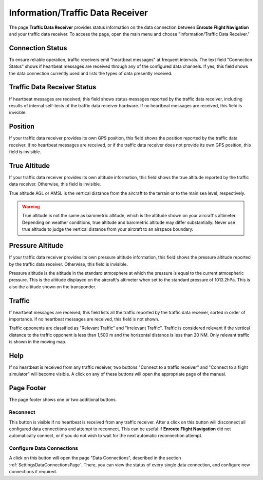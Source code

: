 .. _InfoTrafficPage:

Information/Traffic Data Receiver
=================================

The page **Traffic Data Receiver** provides status information on the data
connection between **Enroute Flight Navigation** and your traffic data receiver.
To access the page, open the main menu and choose "Information/Traffic Data
Receiver." 


Connection Status
-----------------

To ensure reliable operation, traffic receivers emit "heartbeat messages" at
frequent intervals. The text field "Connection Status" shows if heartbeat
messages are received through any of the configured data channels. If yes, this
field shows the data connection currently used and lists the types of data
presently received.


Traffic Data Receiver Status
----------------------------

If heartbeat messages are received, this field shows status messages reported by
the traffic data receiver, including results of internal self-tests of the
traffic data receiver hardware. If no heartbeat messages are received, this
field is invisible.


Position
--------

If your traffic data receiver provides its own GPS position, this field shows the
position reported by the traffic data receiver. If no heartbeat messages are
received, or if the traffic data receiver does not provide its own GPS
position, this field is invisible.


True Altitude
-------------

If your traffic data receiver provides its own altitude information, this field
shows the true altitude reported by the traffic data receiver. Otherwise, this 
field is invisible.

True altitude AGL or AMSL is the vertical distance from the aircraft to the 
terrain or to the main sea level, respectively.

.. warning:: 
   True altitude is not the same as barometric altitude, which is the altitude
   shown on your aircraft's altimeter. Depending on weather conditions, true
   altitude and barometric altitude may differ substantially. Never use true
   altitude to judge the vertical distance from your aircraft to an airspace
   boundary.


Pressure Altitude
-----------------

If your traffic data receiver provides its own pressure altitude information, 
this field shows the pressure altitude reported by the traffic data receiver. 
Otherwise, this field is invisible.

Pressure altitude is the altitude in the standard atmosphere at which the 
pressure is equal to the current atmospheric pressure. This is the altitude
displayed on the aircraft's altimeter when set to the standard pressure of
1013.2hPa. This is also the altitude shown on the transponder.


Traffic
-------

If heartbeat messages are received, this field lists all the traffic reported by
the traffic data receiver, sorted in order of importance. If no heartbeat
messages are received, this field is not shown.

Traffic opponents are classified as "Relevant Traffic" and "Irrelevant Traffic".
Traffic is considered relevant if the vertical distance to the traffic opponent
is less than 1,500 m and the horizontal distance is less than 20 NM. Only
relevant traffic is shown in the moving map.


Help
----

If no heartbeat is received from any traffic receiver, two buttons "Connect to a
traffic receiver" and "Connect to a flight simulator" will become visible. A
click on any of these buttons will open the appropriate page of the manual.


Page Footer
-----------

The page footer shows one or two additional buttons.

Reconnect
^^^^^^^^^

This button is visible if no heartbeat is received from any traffic receiver.
After a click on this button will disconnect all configured data connections and
attempt to reconnect.  This can be useful if **Enroute Flight Navigation** did
not automatically connect, or if you do not wish to wait for the next automatic
reconnection attempt.

Configure Data Connections
^^^^^^^^^^^^^^^^^^^^^^^^^^

A click on this button will open the page "Data Connections", described in the
section :ref:`SettingsDataConnectionsPage`. There, you can view the status of
every single data connection, and configure new connections if required.